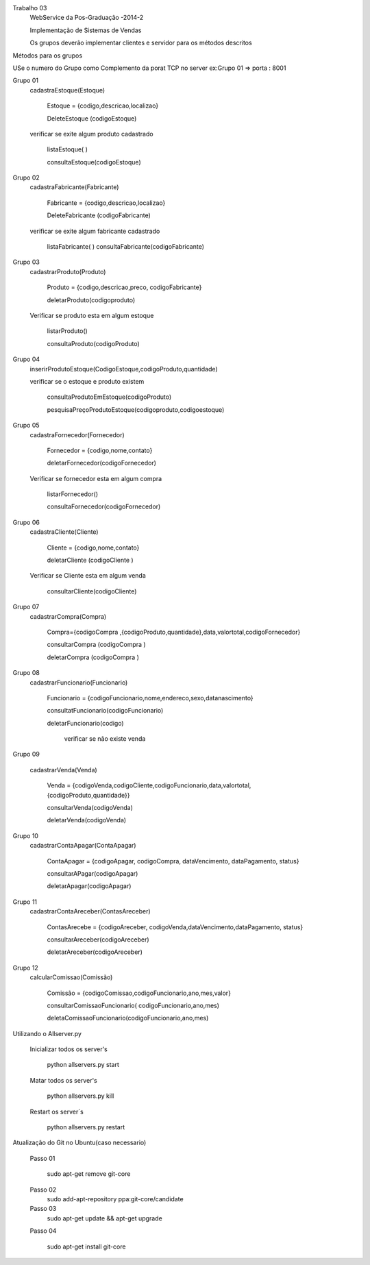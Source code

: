 Trabalho 03
	WebService da Pos-Graduação -2014-2

	Implementação de Sistemas de Vendas

	Os grupos deverão implementar clientes e servidor para os métodos descritos

Métodos para os grupos

USe o numero do Grupo como Complemento da porat TCP
no server ex:Grupo 01 => porta : 8001


Grupo 01
	cadastraEstoque(Estoque)

		Estoque = {codigo,descricao,localizao}

		DeleteEstoque (codigoEstoque)

	verificar se exite algum produto cadastrado

		listaEstoque( )

		consultaEstoque(codigoEstoque)

Grupo 02
	cadastraFabricante(Fabricante)

		Fabricante = {codigo,descricao,localizao}

		DeleteFabricante (codigoFabricante)

	verificar se exite algum fabricante cadastrado

		listaFabricante( )
		consultaFabricante(codigoFabricante)


Grupo 03
	cadastrarProduto(Produto)

		Produto = {codigo,descricao,preco, codigoFabricante}

		deletarProduto(codigoproduto)

	Verificar se produto esta em algum estoque

		listarProduto()

		consultaProduto(codigoProduto)

Grupo 04
	inserirProdutoEstoque(CodigoEstoque,codigoProduto,quantidade)

	verificar se o estoque e produto existem

		consultaProdutoEmEstoque(codigoProduto)

		pesquisaPreçoProdutoEstoque(codigoproduto,codigoestoque)

Grupo 05
	cadastraFornecedor(Fornecedor)

		Fornecedor = {codigo,nome,contato}

		deletarFornecedor(codigoFornecedor)

	Verificar se fornecedor esta em algum compra

		listarFornecedor()

		consultaFornecedor(codigoFornecedor)

Grupo 06
	cadastraCliente(Cliente)

		Cliente = {codigo,nome,contato}

		deletarCliente (codigoCliente )

	Verificar se Cliente esta em algum venda

		consultarCliente(codigoCliente)


Grupo 07
	cadastrarCompra(Compra)

		Compra={codigoCompra ,{codigoProduto,quantidade},data,valortotal,codigoFornecedor}

		consultarCompra (codigoCompra )

		deletarCompra (codigoCompra )

Grupo 08
	cadastrarFuncionario(Funcionario)

		Funcionario = {codigoFuncionario,nome,endereco,sexo,datanascimento}

		consultatFuncionario(codigoFuncionario)

		deletarFuncionario(codigo)

			verificar se não existe venda

Grupo 09

	cadastrarVenda(Venda)

		Venda = {codigoVenda,codigoCliente,codigoFuncionario,data,valortotal,{codigoProduto,quantidade}}

		consultarVenda(codigoVenda)

		deletarVenda(codigoVenda)

Grupo 10
	cadastrarContaApagar(ContaApagar)

		ContaApagar = {codigoApagar, codigoCompra, dataVencimento, dataPagamento, status}

		consultarAPagar(codigoApagar)

		deletarApagar(codigoApagar)

Grupo 11
	cadastrarContaAreceber(ContasAreceber)

		ContasArecebe = {codigoAreceber, codigoVenda,dataVencimento,dataPagamento, status}

		consultarAreceber(codigoAreceber)

		deletarAreceber(codigoAreceber)

Grupo 12
	calcularComissao(Comissão)

		Comissão = {codigoComissao,codigoFuncionario,ano,mes,valor}

		consultarComissaoFuncionario( codigoFuncionario,ano,mes)

		deletaComissaoFuncionario(codigoFuncionario,ano,mes)





Utilizando o Allserver.py


	Inicializar todos os server's

		python allservers.py start

	Matar todos os server's

		python allservers.py kill

	Restart os server´s

		python allservers.py restart


Atualização do Git no Ubuntu(caso necessario)

	Passo 01

	   sudo apt-get remove git-core

	Passo 02
	   sudo add-apt-repository ppa:git-core/candidate

	Passo 03
	    sudo apt-get update && apt-get upgrade

	Passo 04

	    sudo apt-get install git-core

